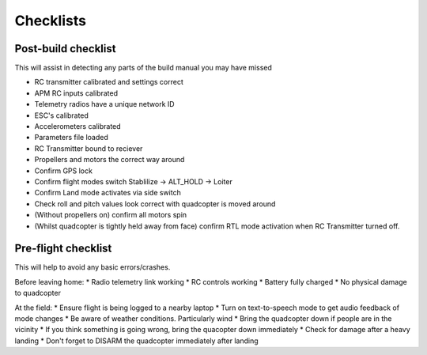 .. quadcopter-preflight:

Checklists
==========

Post-build checklist
--------------------

This will assist in detecting any parts of the build manual you may have missed

* RC transmitter calibrated and settings correct
* APM RC inputs calibrated
* Telemetry radios have a unique network ID
* ESC's calibrated
* Accelerometers calibrated
* Parameters file loaded
* RC Transmitter bound to reciever
* Propellers and motors the correct way around
* Confirm GPS lock
* Confirm flight modes switch Stablilize -> ALT_HOLD -> Loiter
* Confirm Land mode activates via side switch
* Check roll and pitch values look correct with quadcopter is moved around
* (Without propellers on) confirm all motors spin
* (Whilst quadcopter is tightly held away from face) confirm RTL mode activation when RC Transmitter turned off.

Pre-flight checklist
--------------------

This will help to avoid any basic errors/crashes.

Before leaving home:
* Radio telemetry link working
* RC controls working
* Battery fully charged
* No physical damage to quadcopter

At the field:
* Ensure flight is being logged to a nearby laptop
* Turn on text-to-speech mode to get audio feedback of mode changes
* Be aware of weather conditions. Particularly wind
* Bring the quadcopter down if people are in the vicinity
* If you think something is going wrong, bring the quacopter down immediately
* Check for damage after a heavy landing
* Don't forget to DISARM the quadcopter immediately after landing


